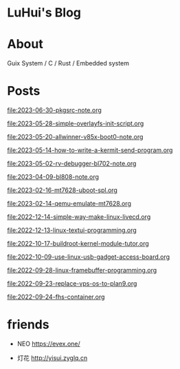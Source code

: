 * LuHui's Blog

* About

Guix System / C / Rust / Embedded system

* Posts

[[file:2023-06-30-pkgsrc-note.org]]

[[file:2023-05-28-simple-overlayfs-init-script.org]]

[[file:2023-05-20-allwinner-v85x-boot0-note.org]]

[[file:2023-05-14-how-to-write-a-kermit-send-program.org]]

[[file:2023-05-02-rv-debugger-bl702-note.org]]

[[file:2023-04-09-bl808-note.org]]

[[file:2023-02-16-mt7628-uboot-spl.org]]

[[file:2023-02-14-qemu-emulate-mt7628.org]]

[[file:2022-12-14-simple-way-make-linux-livecd.org]]

[[file:2022-12-13-linux-textui-programming.org]]

[[file:2022-10-17-buildroot-kernel-module-tutor.org]]

[[file:2022-10-09-use-linux-usb-gadget-access-board.org]]

[[file:2022-09-28-linux-framebuffer-programming.org]]

[[file:2022-09-23-replace-vps-os-to-plan9.org]]

[[file:2022-09-24-fhs-container.org]]


* friends

- NEO https://evex.one/

- 灯花 http://yisui.zyglq.cn
